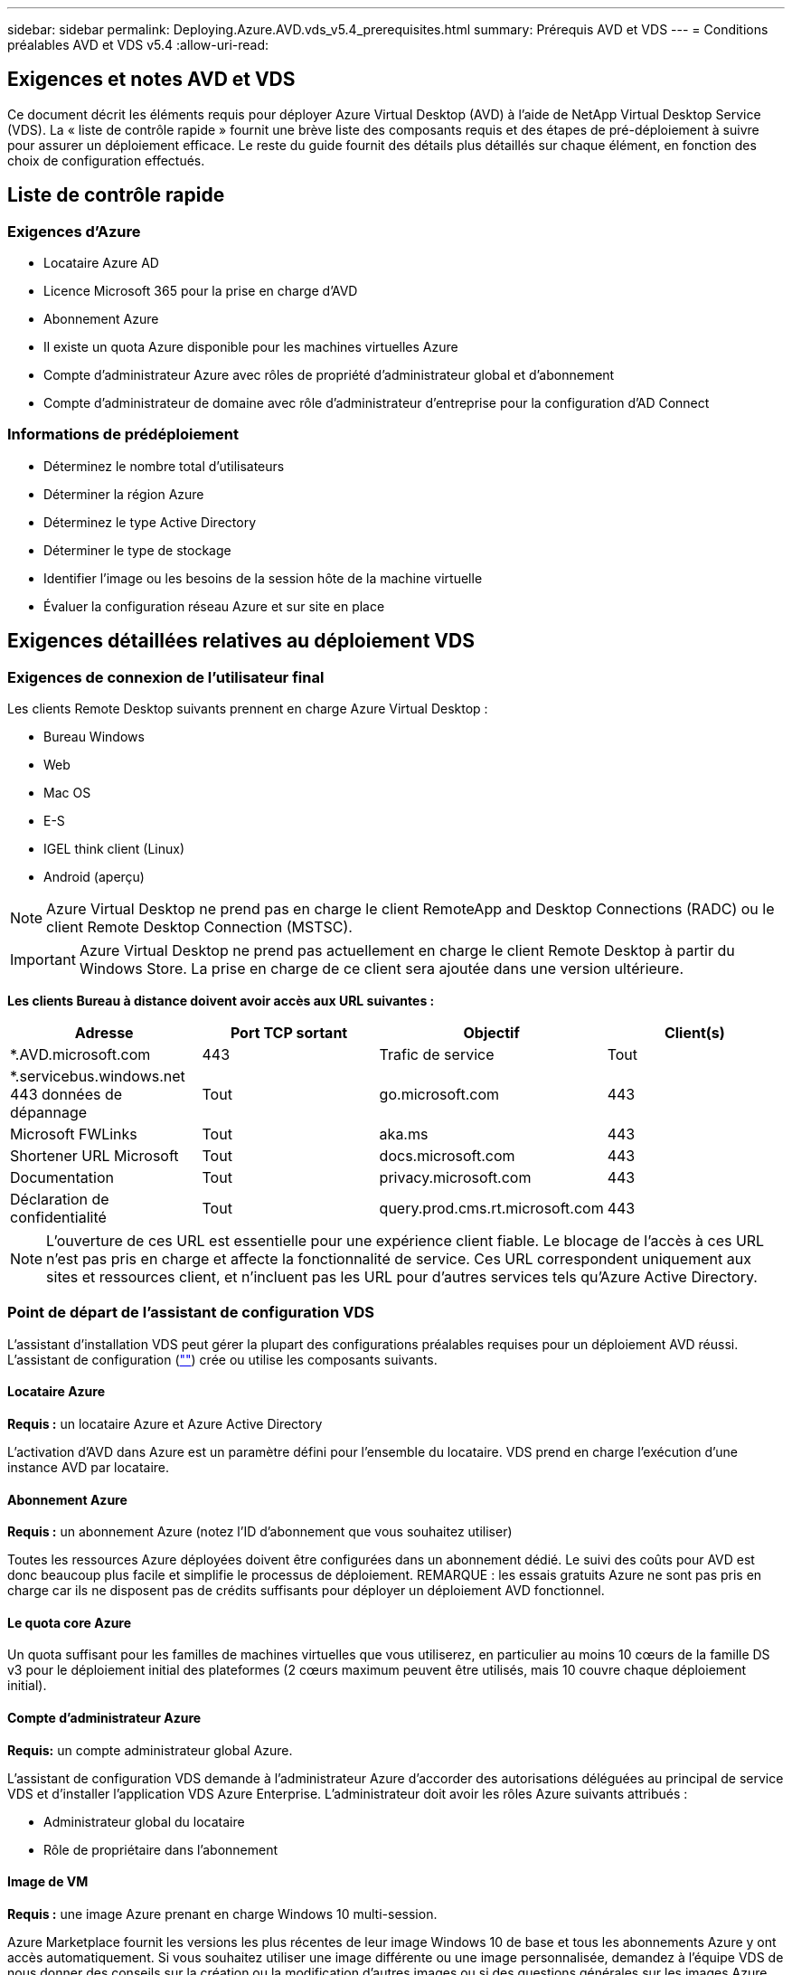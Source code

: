 ---
sidebar: sidebar 
permalink: Deploying.Azure.AVD.vds_v5.4_prerequisites.html 
summary: Prérequis AVD et VDS 
---
= Conditions préalables AVD et VDS v5.4
:allow-uri-read: 




== Exigences et notes AVD et VDS

Ce document décrit les éléments requis pour déployer Azure Virtual Desktop (AVD) à l'aide de NetApp Virtual Desktop Service (VDS). La « liste de contrôle rapide » fournit une brève liste des composants requis et des étapes de pré-déploiement à suivre pour assurer un déploiement efficace. Le reste du guide fournit des détails plus détaillés sur chaque élément, en fonction des choix de configuration effectués.



== Liste de contrôle rapide



=== Exigences d'Azure

* Locataire Azure AD
* Licence Microsoft 365 pour la prise en charge d'AVD
* Abonnement Azure
* Il existe un quota Azure disponible pour les machines virtuelles Azure
* Compte d'administrateur Azure avec rôles de propriété d'administrateur global et d'abonnement
* Compte d'administrateur de domaine avec rôle d'administrateur d'entreprise pour la configuration d'AD Connect




=== Informations de prédéploiement

* Déterminez le nombre total d'utilisateurs
* Déterminer la région Azure
* Déterminez le type Active Directory
* Déterminer le type de stockage
* Identifier l'image ou les besoins de la session hôte de la machine virtuelle
* Évaluer la configuration réseau Azure et sur site en place




== Exigences détaillées relatives au déploiement VDS



=== Exigences de connexion de l'utilisateur final

.Les clients Remote Desktop suivants prennent en charge Azure Virtual Desktop :
* Bureau Windows
* Web
* Mac OS
* E-S
* IGEL think client (Linux)
* Android (aperçu)



NOTE: Azure Virtual Desktop ne prend pas en charge le client RemoteApp and Desktop Connections (RADC) ou le client Remote Desktop Connection (MSTSC).


IMPORTANT: Azure Virtual Desktop ne prend pas actuellement en charge le client Remote Desktop à partir du Windows Store. La prise en charge de ce client sera ajoutée dans une version ultérieure.

*Les clients Bureau à distance doivent avoir accès aux URL suivantes :*

[cols="25,25,25,25"]
|===
| Adresse | Port TCP sortant | Objectif | Client(s) 


| *.AVD.microsoft.com | 443 | Trafic de service | Tout 


| *.servicebus.windows.net 443 données de dépannage | Tout | go.microsoft.com | 443 


| Microsoft FWLinks | Tout | aka.ms | 443 


| Shortener URL Microsoft | Tout | docs.microsoft.com | 443 


| Documentation | Tout | privacy.microsoft.com | 443 


| Déclaration de confidentialité | Tout | query.prod.cms.rt.microsoft.com | 443 
|===

NOTE: L'ouverture de ces URL est essentielle pour une expérience client fiable. Le blocage de l'accès à ces URL n'est pas pris en charge et affecte la fonctionnalité de service. Ces URL correspondent uniquement aux sites et ressources client, et n'incluent pas les URL pour d'autres services tels qu'Azure Active Directory.



=== Point de départ de l'assistant de configuration VDS

L'assistant d'installation VDS peut gérer la plupart des configurations préalables requises pour un déploiement AVD réussi. L'assistant de configuration (link:https://cwasetup.cloudworkspace.com[""]) crée ou utilise les composants suivants.



==== Locataire Azure

*Requis :* un locataire Azure et Azure Active Directory

L'activation d'AVD dans Azure est un paramètre défini pour l'ensemble du locataire. VDS prend en charge l'exécution d'une instance AVD par locataire.



==== Abonnement Azure

*Requis :* un abonnement Azure (notez l'ID d'abonnement que vous souhaitez utiliser)

Toutes les ressources Azure déployées doivent être configurées dans un abonnement dédié. Le suivi des coûts pour AVD est donc beaucoup plus facile et simplifie le processus de déploiement. REMARQUE : les essais gratuits Azure ne sont pas pris en charge car ils ne disposent pas de crédits suffisants pour déployer un déploiement AVD fonctionnel.



==== Le quota core Azure

Un quota suffisant pour les familles de machines virtuelles que vous utiliserez, en particulier au moins 10 cœurs de la famille DS v3 pour le déploiement initial des plateformes (2 cœurs maximum peuvent être utilisés, mais 10 couvre chaque déploiement initial).



==== Compte d'administrateur Azure

*Requis:* un compte administrateur global Azure.

L'assistant de configuration VDS demande à l'administrateur Azure d'accorder des autorisations déléguées au principal de service VDS et d'installer l'application VDS Azure Enterprise. L'administrateur doit avoir les rôles Azure suivants attribués :

* Administrateur global du locataire
* Rôle de propriétaire dans l'abonnement




==== Image de VM

*Requis :* une image Azure prenant en charge Windows 10 multi-session.

Azure Marketplace fournit les versions les plus récentes de leur image Windows 10 de base et tous les abonnements Azure y ont accès automatiquement. Si vous souhaitez utiliser une image différente ou une image personnalisée, demandez à l'équipe VDS de nous donner des conseils sur la création ou la modification d'autres images ou si des questions générales sur les images Azure nous en laissent savoir plus et nous pouvons planifier une conversation.



==== Active Directory

AVD nécessite que l'identité de l'utilisateur fasse partie d'Azure AD et que les VM soient joints à un domaine Active Directory synchronisé avec cette même instance AD Azure. Les machines virtuelles ne peuvent pas être directement connectées à l'instance Azure AD. Ainsi, un contrôleur de domaine doit être configuré et synchronisé avec Azure AD.

.Ces options prises en charge sont les suivantes :
* Construction automatisée d'une instance Active Directory dans l'abonnement. L'instance AD est généralement créée par VDS sur la machine virtuelle de contrôle VDS (CWMGR1) pour les déploiements Azure Virtual Desktop qui utilisent cette option. AD Connect doit être configuré et configuré de manière à être synchronisé avec Azure AD dans le cadre du processus de configuration.
+
image:AD Options New.png[""]

* Intégration dans un domaine Active Directory existant accessible à partir de l'abonnement Azure (généralement via Azure VPN ou Express route) et sa liste d'utilisateurs est synchronisée avec Azure AD à l'aide d'AD Connect ou d'un produit tiers.
+
image:AD Options Existing.png[""]





==== La couche de stockage

Dans AVD, la stratégie de stockage est conçue de manière à ce qu'aucune donnée utilisateur/entreprise persistante ne réside sur les machines virtuelles de session AVD. Les données persistantes des profils utilisateur, des fichiers et des dossiers utilisateur, ainsi que les données d'entreprise/d'application sont hébergées sur un ou plusieurs volumes de données hébergés sur une couche de données indépendante.

FSLogix est une technologie de conteneurisation de profil qui résout de nombreux problèmes de profil utilisateur (comme la prolifération des données et les connexions lentes) en montant un conteneur de profil utilisateur (format VHD ou VHDX) vers l'hôte de session lors de l'initialisation de la session.

Cette architecture exige donc une fonctionnalité de stockage des données. Cette fonction doit être capable de gérer le transfert de données nécessaire chaque matin/après-midi lorsqu'une partie importante de l'utilisateur se connecte/se déconnecter en même temps. Même les environnements de taille moyenne peuvent présenter des exigences importantes en termes de transfert de données. Les performances des disques de la couche de stockage des données font partie des variables principales de performances des utilisateurs finaux et il convient de veiller à ce que ces performances soient correctement ajoutées au stockage, et pas seulement au volume de stockage. En règle générale, la couche de stockage doit être dimensionnée pour prendre en charge 5-15 IOPS par utilisateur.

.L'assistant d'installation VDS prend en charge les configurations suivantes :
* Installation et configuration de Azure NetApp Files (ANF) (recommandé). Le _niveau de service standard ANF prend en charge jusqu'à 150 utilisateurs, tandis que le type d'environnement ANF Premium est recommandé pour 150-500 utilisateurs. Pour plus de 500 utilisateurs, ANF Ultra est recommandé._
+
image:Storage Layer 1.png[""]

* Installation et configuration d'une machine virtuelle de serveur de fichiers
+
image:Storage Layer 3.png[""]





==== Mise en réseau

*Requis :* un inventaire de tous les sous-réseaux de réseau existants, y compris les sous-réseaux visibles par l'abonnement Azure via une route Azure Express ou un VPN. Le déploiement doit éviter le chevauchement des sous-réseaux.

L'assistant de configuration VDS vous permet de définir l'étendue du réseau au cas où une plage est requise ou doit être évitée, dans le cadre de l'intégration planifiée avec les réseaux existants.

Déterminez une plage IP pour l'utilisateur pendant votre déploiement. Conformément aux bonnes pratiques Azure, seules les adresses IP d'une plage privée sont prises en charge.

.Les choix pris en charge incluent les options suivantes, mais la plage /20 par défaut :
* 192.168.0.0 à 192.168.255.255
* 172.16.0.0 à 172.31.255.255
* 10.0.0.0 à 10.255.255.255




==== CWMGR1

Certaines des capacités uniques de VDS, telles que la planification des coûts réduits des charges de travail et la fonctionnalité Live Scaling, requièrent une présence administrative au sein du locataire et de l'abonnement. Par conséquent, une VM administrative appelée CWMGR1 est déployée dans le cadre de l'automatisation de l'assistant d'installation VDS. Outre les tâches d'automatisation VDS, cette machine virtuelle contient également la configuration VDS dans une base de données SQL Express, les fichiers journaux locaux et un utilitaire de configuration avancée appelé DCConfig.

.En fonction des sélections effectuées dans l'assistant de configuration VDS, cette machine virtuelle peut être utilisée pour héberger des fonctionnalités supplémentaires, notamment :
* Passerelle RDS (utilisée uniquement dans les déploiements RDS)
* Une passerelle HTML 5 (utilisée uniquement dans les déploiements RDS)
* Un serveur de licences RDS (utilisé uniquement dans les déploiements RDS)
* Un contrôleur de domaine (si choisi)




=== Arbre de décision dans l'assistant de déploiement

Dans le cadre du déploiement initial, il vous est répondu de plusieurs questions afin de personnaliser les paramètres du nouvel environnement. Vous trouverez ci-dessous un aperçu des principales décisions à prendre.



==== Région Azure

Choisissez la ou les régions Azure qui hébergera vos machines virtuelles AVD. Notez que Azure NetApp Files et certaines familles de VM (machines virtuelles compatibles avec les GPU, par exemple) disposent d'une liste de prise en charge de régions Azure définie, tandis que l'AVD est disponible dans la plupart des régions.

* Ce lien peut être utilisé pour identifier link:https://azure.microsoft.com/en-us/global-infrastructure/services/["Disponibilité des produits Azure par région"]




==== Type Active Directory

Choisissez le type Active Directory que vous souhaitez utiliser :

* Active Directory déjà en place
* Reportez-vous à la link:Deploying.Azure.AVD.vds_v5.4_components_and_permissions.html["Composants et autorisations AVD VDS"] Document pour obtenir une explication des autorisations et des composants requis dans l'environnement Azure et Active Directory local
* Nouvelle instance Active Directory basée sur un abonnement Azure
* Services de domaine Azure Active Directory




==== Stockage des données

Déterminez l'emplacement de stockage des données des profils utilisateur, des fichiers individuels et des partages de l'entreprise. Les choix possibles sont :

* Azure NetApp Files
* Azure Files
* Serveur de fichiers classique (machine virtuelle Azure avec disque géré)




== Conditions de déploiement de NetApp VDS pour les composants existants



=== Déploiement NetApp VDS avec les contrôleurs de domaine Active Directory existants

Ce type de configuration étend un domaine Active Directory existant pour prendre en charge l'instance AVD. Dans ce cas, VDS déploie un ensemble limité de composants dans le domaine afin de prendre en charge les tâches de provisionnement et de gestion automatiques des composants AVD.

.Cette configuration nécessite :
* Un contrôleur de domaine Active Directory existant accessible par les machines virtuelles sur Azure VNet, généralement via un VPN Azure ou Express route OU un contrôleur de domaine créé dans Azure.
* Ajout de composants VDS et autorisations nécessaires à la gestion VDS des pools hôtes AVD et des volumes de données lors de leur adhésion au domaine. Le guide composants et autorisations VDS AVD définit les composants et autorisations requis et le processus de déploiement requiert un utilisateur de domaine disposant de privilèges de domaine pour exécuter le script qui créera les éléments nécessaires.
* Notez que le déploiement VDS crée un vnet par défaut pour les machines virtuelles créées par VDS. Vous pouvez soit utiliser VNet avec des VNets de réseau Azure existants, soit déplacer la machine virtuelle CWMGR1 vers un VNet existant avec les sous-réseaux requis prédéfinis.




==== Informations d'identification et outil de préparation de domaine

Les administrateurs doivent fournir des informations d'identification d'administrateur de domaine à un moment donné du processus de déploiement. Une information d'identification temporaire de l'administrateur de domaine peut être créée, utilisée et supprimée ultérieurement (une fois le processus de déploiement terminé). Les clients qui ont besoin d'aide pour l'élaboration des prérequis peuvent également utiliser l'outil de préparation du domaine.



=== Déploiement NetApp VDS avec un système de fichiers existant

VDS crée des partages Windows qui permettent l'accès aux profils utilisateur, aux dossiers personnels et aux données d'entreprise à partir des machines virtuelles de session AVD. VDS déploiera les options serveur de fichiers ou Azure NetApp File par défaut, mais si vous disposez d'un composant de stockage de fichiers existant VDS peut désigner les partages sur ce composant une fois le déploiement VDS terminé.

.Conditions requises pour l'utilisation de et du composant de stockage existant :
* Le composant doit prendre en charge SMB v3
* Le composant doit être joint au même domaine Active Directory que les hôtes de session AVD
* Le composant doit pouvoir exposer un chemin UNC à utiliser dans la configuration VDS ; un chemin peut être utilisé pour les trois partages ou des chemins distincts peuvent être spécifiés pour chacun. Notez que VDS définit les autorisations de niveau utilisateur sur ces partages. Il fait donc référence au document composants AVD VDS et autorisations afin de s'assurer que les autorisations appropriées ont été accordées aux services d'automatisation VDS.




=== Déploiement NetApp VDS avec les services de domaine Azure AD existants

Cette configuration nécessite un processus pour identifier les attributs de l'instance de services de domaine Azure Active Directory existante. Contactez votre gestionnaire de compte pour demander le déploiement de ce type. Déploiement NetApp VDS avec un déploiement AVD existant ce type de configuration suppose que les composants Azure VNet, Active Directory et AVD nécessaires existent déjà. Le déploiement VDS est effectué de la même manière que la configuration « déploiement VDS NetApp avec AD existante », mais ajoute les conditions suivantes :

* LE RÔLE de propriétaire du locataire AVD doit être accordé aux applications VDS Enterprise dans Azure
* Les machines virtuelles du pool hôte AVD et du pool hôte AVD doivent être importées dans VDS à l'aide de la fonction d'importation VDS dans l'application Web VDS Ce processus collecte les métadonnées du pool hôte AVD et de la VM de session et les stocke dans ce VDS afin que ces éléments puissent être gérés par VDS
* Les données utilisateur AVD doivent être importées dans la section utilisateur VDS à l'aide de l'outil ARC. Ce processus insère les métadonnées relatives à chaque utilisateur dans le plan de contrôle VDS afin que les informations relatives à l'adhésion au groupe d'applications AVD et à la session puissent être gérées par VDS




== ANNEXE A : adresses IP et URL du plan de contrôle VDS

Les composants VDS de l'abonnement Azure communiquent avec les composants du plan de contrôle global VDS tels que l'application Web VDS et les points de terminaison de l'API VDS. Pour l'accès, les adresses URI de base suivantes doivent être safelistées pour un accès bidirectionnel sur le port 443 :

link:api.cloudworkspace.com[""]
link:autoprodb.database.windows.net[""]
link:vdctoolsapi.trafficmanager.net[""]
link:cjbootstrap3.cjautomate.net[""]
link:https://cjdownload3.file.core.windows.net/media[""]

Si votre dispositif de contrôle d'accès ne peut afficher que la liste de sécurité par adresse IP, la liste d'adresses IP suivante doit être sécurisée. Notez que VDS utilise le service Azure Traffic Manager. Cette liste peut donc changer au fil du temps :

13.67.190.243 13.67.215.62 13.89.50.122 13.67.227.115 13.67.227.230 13.67.227.227 23.99.136.91 40.122.119.157 40.78.132.166 40.78.129.17 40.122.52.167 40.70.147.2 40.86.99.202 13.68.19.178 13.68.114.184 137.116.69.208 13.68.18.80 13.68.114.115 13.68.114.136 40.70.63.81 52.171.218.239 52.171.223.92 52.171.217.31 52.171.216.93 52.171.220.134 92.242.140.21



== ANNEXE B : configuration requise pour Microsoft AVD

Cette section de configuration requise pour Microsoft AVD récapitule les exigences AVD de Microsoft. Les exigences AVD complètes et actuelles sont disponibles ici :

https://docs.microsoft.com/en-us/azure/virtual-desktop/overview#requirements[]



=== Licence hôte pour la session Azure Virtual Desktop

Azure Virtual Desktop prend en charge les systèmes d'exploitation suivants, alors assurez-vous que vous disposez des licences appropriées pour vos utilisateurs en fonction du poste de travail et des applications que vous envisagez de déployer :

[cols="50,50"]
|===
| OS | Licence requise 


| Multi-session Windows 10 Enterprise ou Windows 10 Enterprise | MICROSOFT 365 E3, E5, A3, A5, F3, Business Premium Windows E3, E5, A3 et A5 


| Windows 7 entreprise | MICROSOFT 365 E3, E5, A3, A5, F3, Business Premium Windows E3, E5, A3 et A5 


| Windows Server 2012 R2, 2016 et 2019 | Licence d'accès client (CAL) RDS avec assurance logicielle 
|===


=== Accès à l'URL pour les machines AVD

Les machines virtuelles Azure que vous créez pour Azure Virtual Desktop doivent avoir accès aux URL suivantes :

[cols="25,25,25,25"]
|===
| Adresse | Port TCP sortant | Objectif | Numéro de service 


| *.AVD.microsoft.com | 443 | Trafic de service | WindowsVirtualDesktop 


| mrsglobalsteus2prod.blob.core.windows.net | 443 | Mises à jour de l'agent et de la pile SXS | AzureCloud 


| *.core.windows.net | 443 | Trafic des agents | AzureCloud 


| *.servicebus.windows.net | 443 | Trafic des agents | AzureCloud 


| prod.warmpath.msftcloudes.com | 443 | Trafic des agents | AzureCloud 


| catalogartifact.azureedge.net | 443 | Azure Marketplace | AzureCloud 


| kms.core.windows.net | 1688 | Activation de Windows | Internet 


| AVDportalstorageblob.blob.core.windows.net | 443 | Prise en charge du portail Azure | AzureCloud 
|===
Le tableau suivant répertorie les URL facultatives auxquelles vos machines virtuelles Azure peuvent accéder :

[cols="25,25,25,25"]
|===
| Adresse | Port TCP sortant | Objectif | Numéro de service 


| *.microsoftonline.com | 443 | Authentification aux services MS Online | Aucune 


| *.events.data.microsoft.com | 443 | Service de télémétrie | Aucune 


| www.msftconnecttest.com | 443 | Détecte si le système d'exploitation est connecté à Internet | Aucune 


| *.prod.do.dsp.mp.microsoft.com | 443 | Mise à jour Windows | Aucune 


| login.windows.net | 443 | Connectez-vous à MS Online Services, Office 365 | Aucune 


| *.sfx.ms | 443 | Mises à jour du logiciel client OneDrive | Aucune 


| *.digicert.com | 443 | Vérification de révocation du certificat | Aucune 
|===


=== Facteurs de performance optimaux

Pour des performances optimales, assurez-vous que votre réseau répond aux exigences suivantes :

* La latence aller-retour du réseau du client vers la région Azure où les pools hôtes ont été déployés doit être inférieure à 150 ms.
* Le trafic réseau peut circuler en dehors des frontières du pays ou de la région lorsque les machines virtuelles hébergeant des postes de travail et des applications se connectent au service de gestion.
* Pour optimiser les performances du réseau, nous recommandons que les machines virtuelles de l'hôte de session soient situées dans la même région Azure que le service de gestion.




=== Images du système d'exploitation des machines virtuelles prises en charge

Azure Virtual Desktop prend en charge les images du système d'exploitation x64 suivantes :

* Multi-session Windows 10 Enterprise, version 1809 ou ultérieure
* Windows 10 Enterprise, version 1809 ou ultérieure
* Windows 7 entreprise
* Windows Server 2019
* Windows Server 2016
* Windows Server 2012 R2


Azure Virtual Desktop ne prend pas en charge les images du système d'exploitation x86 (32 bits), Windows 10 Enterprise N ou Windows 10 Enterprise KN. Windows 7 ne prend pas non plus en charge les solutions de profils VHD ou VHDX hébergées sur un stockage Azure géré en raison d'une limitation de taille de secteur.

Les options disponibles d'automatisation et de déploiement dépendent du système d'exploitation et de la version que vous sélectionnez, comme l'illustre le tableau suivant :

[cols="40,15,15,15,15"]
|===
| Système d'exploitation | Galerie d'images Azure | Déploiement manuel de VM | Intégration des modèles ARM | Provisionnement de pools hôtes sur Azure Marketplace 


| Windows 10 multi-session, version 1903 | Oui. | Oui. | Oui. | Oui. 


| Windows 10 multi-session, version 1809 | Oui. | Oui. | Non | Non 


| Windows 10 Enterprise, version 1903 | Oui. | Oui. | Oui. | Oui. 


| Windows 10 Enterprise, version 1809 | Oui. | Oui. | Non | Non 


| Windows 7 entreprise | Oui. | Oui. | Non | Non 


| Windows Server 2019 | Oui. | Oui. | Non | Non 


| Windows Server 2016 | Oui. | Oui. | Oui. | Oui. 


| Windows Server 2012 R2 | Oui. | Oui. | Non | Non 
|===